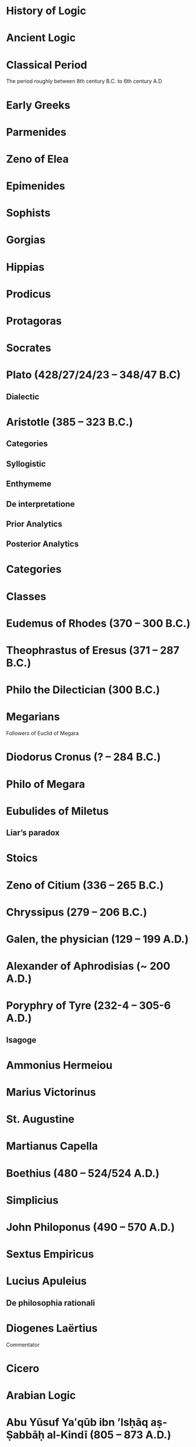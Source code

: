 * History of Logic

* Ancient Logic

* Classical Period
The period roughly between 8th century B.C. to 6th century A.D

* Early Greeks

* Parmenides

* Zeno of Elea

* Epimenides

* Sophists

* Gorgias

* Hippias

* Prodicus

* Protagoras

* Socrates

* Plato (428/27/24/23 – 348/47 B.C)

** Dialectic

* Aristotle (385 – 323 B.C.)

** Categories
** Syllogistic
** Enthymeme
** De interpretatione
** Prior Analytics
** Posterior Analytics

* Categories

* Classes

* Eudemus of Rhodes (370 – 300 B.C.)

* Theophrastus of Eresus (371 – 287 B.C.)

* Philo the Dilectician (300 B.C.)

* Megarians

Followers of Euclid of Megara

* Diodorus Cronus (? – 284 B.C.)

* Philo of Megara

* Eubulides of Miletus

** Liar’s paradox

* Stoics

* Zeno of Citium (336 – 265 B.C.)

* Chryssipus (279 – 206 B.C.)

* Galen, the physician (129 – 199 A.D.)

* Alexander of Aphrodisias (~ 200 A.D.)

* Poryphry of Tyre (232-4 – 305-6 A.D.)

** Isagoge

* Ammonius Hermeiou

* Marius Victorinus

* St. Augustine

* Martianus Capella

* Boethius (480 – 524/524 A.D.)

* Simplicius

* John Philoponus (490 – 570  A.D.)

* Sextus Empiricus

* Lucius Apuleius

** De philosophia rationali

* Diogenes Laërtius

Commentator

* Cicero

* Arabian Logic

* Abu Yūsuf Yaʻqūb ibn ʼIsḥāq aṣ-Ṣabbāḥ al-Kindī (805 – 873 A.D.)

* Abu Nasr al-Fārābī

* Abū Ḥāmid Muḥammad ibn Muḥammad aṭ-Ṭūsiyy al-Ġaz(z)ālīy / Al-Ghazali (1058 – 1111 A.D.)

* Abu Ali Sina / Avicenna (980 – 1037 A.D.)

* Abū l-Walīd Muḥammad Ibn ʾAḥmad Ibn Rušd / Ibn Rushd / Averroes (1126 – 1198 A.D.)

* Scholastic Logic

* Medieval Logic

Middle Ages are roughly the period between 6th century and 14th century

* Alucin of York (730 – 804 A.D.)

** Books surverying medieval logic

Medieval Foundations of the Western intellectual Tradition (1976)

Articulating Medieval Logic (2014)

* Garland, the Computist (~ 1040 A.D.)

* St. Anselm of Canterbury (1033 – 1109 A.D.)

* James of Venice

* Sophismata

* Syncategoremata

* Insolubilia

* Obligationes

* Terminist logic
Because they put emphasis on term logic

* Peter Abelard (1079 – 1142)

* Modism

* Summulists

* Peter of Hispania (13th Century)

** Summulae Logicales

* Lambert of Auxerre (13th Century)

** Summa Lamberti

* William of Sherwood (1200 – 1272)

** Introductiones in Logicam

* Roger Bacon (1219/20 – 1292)

* Thomas Aquinas (1224/25 - 1274)

* Thomas Aquinas (1225 – 1274)

* Ramon Llull (1232 – 1315)

* John Duns Scotus (1266 – 1308)

* Peter Aureoli (1280 – 1322)

Modality linked with time

* Pseudo Scotus (?)

* William of Ockham (1285 – 1347)

Developed theory of modality

* Walter Burley (1275 – 1344/5)

** De puritate artis logicae

* John Pagus (13th Century)

* [[https://en.wikipedia.org/wiki/Supposition_theory][Supposition Theory]]

Took shape by 12th century, then neglected for a while until Burley in England and Buridan in France revived it in the 14th century.
Was the main vehicle for semantic analysis in the middle ages.

* William of Sherwood (1200 – 1272)

* Roger Bacon (1219/20 – 1292)

* Jean Buridan (1301 – 1359/62)

* Albert of Saxony (1316/20 – 1390)

** Perutilis logica

* Marsilius of Inghen (1340 – 1399)

* Pierre d'Ailly (1351 – 1420)

** Conceptus et insolubilia (1372)

* Henry Hopton (~ 1357)

* John Wycliffe (1320/31 – 1384)

* Richard Lavenham (~ 1380, died > 1399)

* Ralph Strode (1350 – 1400)

* Richard Ferrybridge/Feribrigge (~ 1360)

* Paul of Venice (1369 – 1429)

** Logica parva
** Logica magna

* John Venator/Huntman/Hunter (~ 1373)

* Renaissance Logic

A trend as new renaissance logic emerges is the start of sustained tension and critique between new forms of logic and that of traditional scholastic logic. Certain schools such as Oxford (in the form of individuals like Aldrich, Whately) gives support to the traditional logic, while alternatives cast in the tradition of Cartesian and Lockean modes of epistemology begins to criticize syllogisms and a mutual dialogue between them can be seen in this period.

Nicholai Ivanovich Styazhkin identifies three main branches that spun off during Renaissance. The Traditional logic that remained conserved in religious institutions, reform logic of Melanchthon and Ramus, and mystical tradition beginning from Ramón Llull.

* Martin Luther (1483 – 1546)

* Desiderius Erasmus (1466 – 1536)

* Philipp Melanchthon (1497 – 1560)

* Juan Luis Vives (1492 – 1540)

* Petrus Ramus (1515 – 1572)

* Robert Sanderson (1587 – 1663)

** Logicae Artis Compendium (1615)

* Francis Bacon (1561 – 1626)

** Novum Organon (1620)

* Richard Crakanthorpe (1567 – 1624)

** Logicae libri quinque de Predicabilibus, Praedicamentis (1622)

* John Argall (1540 – 1606)

** Introductio ad artem Dialecticam (1605)

* Joachim Jung/Jungius/Junge (1587 – 1657)

** Logica Hamburgenis
Replacement for the Protestant logic of Melanchthon

** Oblique syllogisms

* François Viète (1540 – 1603)

** Character Universalis

* Johann Heinrich Alsted (1588 – 1638)

* René Descartes (1596 – 1650)

** Regulae ad directionem ingenii (Rules for the direction of the Mind) (1628)

** Mathesis Universalis

** George Dalgarno (1616 – 1687)

** Character Universalis

* John Wallis (1616 – 1703)

** Institutio Logicae (1687)

* Johannes Clauberg (1622 – 1665)

Known as a Scholastic Cartesian
Attempted to develop a Cartesian Logic

* Port–Royal Logic

Followed Ramus’ outline of concept, judgement, argument, and method. Had explicit distinction between comprehension and extension.

Influential discussion of definitions that was inspired byt he work of French mathematician and philosopher Blaise Pascal.

* Antoine Arnauld (1612 – 1694)

** La logique, ou l’art de penser (1662)

* Pierre Nicole (1625 – 1695)

* Blaise Pascal (1623 - 1662)

* Arnold Geulinx (1624 – 1649)

** Logica fundamentis suis restituta (1662)
Tried to reinstitute the rich detail of scholastic logic

* John Locke (1632 – 1704)

** Essay concerning Human Understanding (1690)

** On the conduct of the understanding (1706)

* Johann C. Sturm (1635 – 1703)

** Universalia Euclidea (1661)

Used diagrams like Euler circles

* Johann C. Lange (1670 – 1744)

Extensively used Euler circles

* Gottfried Wilhelm Leibniz (1646 – 1716)

** De arte combinatoria (1666)

** Lingua Characteristica Universalis

** Calculus Ratiocinator

* Henry Aldrich (1647 – 1710)

** Artis logicae compendium (1691)

* Jakob Bernoulli (1654 – 1705)

Published a work on parallels of logic and algebra.
Gave algebraic examples of categorical statements.

* Gerolamo Saccheri (1667 - 1733)

** Logica Demonstriva (1697)

* Isaac Watts (1674 – 1748)

* Christian Wolff (1679 – 1754)

* John Wesley (1703 – 1791)

Founder of Methodism

* Johann Andreas von Segner (1704 – 1777)

Was influenced by Wolff’s exposition of Leibniz

* Leonard Euler (1707 – 1783)

Introduced Euler circles

* Thomas Reid (1710 – 1796)

** A Brief Account of Aristotle’s Logic (1774)

* Joachim Georg Darjs (1714 – 1791)

** Logick, or the right use of reason (1725)

* Gottfriend Plocquet (1716 – 1790)

Teacher of Hegel. Developed squares to represent syllogisms.

* Johann Heinrich Lambert (1728 – 1777)

Worked on creating an intensional calculus of logic in connection with the tree of Porphyry.

He introduced relative product which can be used to compose relations together to attain transitivity:
X ```is a friend of``` Y ```is a friend of``` Z giving X ```is a friend of``` of Z.

He also introduce ideas like newConcept = fn :: anotherConcept
where :: means a function fn applied to another concept. This is said to have possibly influenced Frege’s work.

** Sechs Versuche einer Zeichenkunst in der Vernunftlehre (1777)
Six Attempts at a Symbolic Method in the Theory of Reason

Intensional system with terms standing for concepts instead of individuals.

** Idea of genus and differentia

** Neues Organon (1764)

* Georg von Holland (1742 – 1784)

Took an extensional standpoint

* Christian August Semler (1767 – 1825)

* John Gillies (historian) (1747 – 1836)

Translated Aristotle’s work and gave a nominalist defense of his logic.

* Joseph Diez Gergonne (1771 – 1859)

** Developed the method of Euler

* Immanuel Kant (1724 – 1804)

** Critique of Pure Reason

** The Mistaken Subtlety of the Four Syllogistic Figures (1762)

* Georg Wilhelm Friedrich Hegel (1770 – 1831)

** Science of Logic (1812 – 1816)

* Fitche

* Richard Kirwan (1733 – 1812)

** Logick (1807)

* Salomon Maimon (1753 – 1800)

* Bernhard Bolzano (1781 – 1848)

Wrote a Leibnizian nonsymbolic logic in 1837

** Paradoxien des Unendlichen (1851)

* August Detlev Twesten (1789 - 1876)

* Moritz Wilhelm Drobisch (1802 – 1896)

* Hermann Günther Grassmann (1809 – 1877)

** Ausdehnungslehre
Work on theory of extension

* Robert Grassmann (1815 – 1901)

Brother of Hermann Grassmann

** Die Begriffslehre oder Logik (1872)

* Friedrich Adolf Trendelenburg (1802 – 1872)

* Alois Riehl (1844 – 1924)

** Die englische Logik der Gegenwart (1876)
Introduced German speakers to the work of Boole, De Morgan, and Jevons

* English School of Logic

** Resources
*** [[https://amzn.to/3fltEvg][Handbook of the History of Logic – Volume 4: British Logic in the Nineteenth Century (2008)]]
*** [[https://amzn.to/303Wwlk][British Philosophy in the Seventeenth Century – Sarah Hutton (2015)]]
*** [[https://amzn.to/326dfH2][Language and Logic in the Post-Medieval Period – E. J. Ashworth (1974)]]
*** [[https://amzn.to/38RNFak][Logic and Rehtoric in England (1500-1700) – Wilbur Samuel Howell (1956)]]
*** [[https://amzn.to/3hiqBo0][Eighteenth Century British Logic and Rhetoric]]
*** [[https://amzn.to/2Ogb7Eu][Equations from God: Pure Mathematics and Victorian Faith (2007)]]
*** [[https://amzn.to/3joWjSi][Medieval aftermath: Oxford logic and logicians of the seventeenth century - I. Thomas (1964)]]
*** [[https://www.jstor.org/stable/23917977][The way of logic into mathematics]]
*** [[https://www.jstor.org/stable/421117][19th Century Logic between Philosophy and Mathematics – Volker Peckhaus (1999)]]

** The Barbershop Paradox / The Alice Problem

*** [[https://www.researchgate.net/profile/Amirouche_Moktefi/publication/280099042_Lewis_Carroll_and_the_British_nineteenth-century_logicians_on_the_barber_shop_problem/links/5773d06408ae1b18a7de37fd/Lewis-Carroll-and-the-British-nineteenth-century-logicians-on-the-barber-shop-problem.pdf][Lewis Carroll and the British nineteenth-century logicians on the barbershop problem]]

* Sir Wililam Hamilton (1730 – 1803)

* Richard Whately (1787 – 1863)

Whately’s work is said to have arose from the tradition of Henry Aldrich, Isaac Watts, and John Wesley.

** Elements of Logic (1826)
Credited by De Morgan as single handedly bringing about a revival in English school of logic

** Works on Whatley’s life

*** [[https://digitalcollections.dordt.edu/faculty_work/230/][Richard Whately and the Revival of Syllogistic Logic in Great Britain in the Early Nineteenth Century – Calvin Jongsma (1982)]]

* William Hamilton, 9th Baronet (1788 – 1856)

** Logic, in reference to the recent English treatises on that science (1833)
Available in [[https://archive.org/details/discussiononphil00hamiuoft][Discussions on Philosophy and literature (1861)]]

** Institutio logicae (1687)

* Dugald Stewart (1753 – 1828)

* Charles Babbage (1791 – 1871)

* George Bentham (1800 – 1884)

** Outline of a new system of logic, with a critical examination of Dr. Whately’s ‘Elements of Logic’ (1827)

* Ada Lovelace (1815 – 1852)

* Charles Graves (1812 – 1899)

* George Peacock (1791 – 1858)

* D.F. Gregory (1813 – 1844)

** [[https://www.cambridge.org/core/journals/earth-and-environmental-science-transactions-of-royal-society-of-edinburgh/article/xon-the-real-nature-of-symbolical-algebra/33822F167E8ECC7DFFEE2B01CA0F32F3][On the Real Nature of Symbolical Algebra – 1839]]

** Works on the life of Gregory

*** [[https://pdfs.semanticscholar.org/ff7a/89c1843e3876461ca910ff6f19377fbc6500.pdf][Symbolical Algebra as a Foundation for Calculus: D. F. Gregory’s Contribution]]

* George Boole (1815 – 1864)

[[Boole’s portrait from his 1865 obituary][./img/boole.png]]

[[https://archive.org/details/illustratedlondov46lond/page/60/mode/2up][Image source]]

First published work of Boole in mathematics was on analysis. Fellow of Trinity College in Cambridge called Gregory would help Boole to publish this paper in Transactions of The Cambridge Philosophical Society in 1844. This paper would go on to win the society’s gold medal thereby establishing Boole’s reputation. The paper is a work on calculus of operations.

Boole was inspired to take up work in logic after seeing a dispute between De Morgan and Hamilton in one of the periodicals. He would go on to apply this calculus of operators to logic, thereby algebraizing logic and creating the domain of algebra of logic.

Boole’s logic on deductive logic is but one half with inductive logic and probability theory being the other half of his works in 1847 and 1854.

TODO: Trace if these letters of dispute between De Morgan and Hamilton is available.

** [[https://archive.org/details/mathematicalanal01bool/page/n3/mode/2up][The mathematical analysis of logic (1847)]]

His first pamphlet was called a mathematical analysis of logic, that was published on 29th October, 1847. He first sent it to Rev. Charles Graves at the Cambridge University, who approved it and is said to make some ingenious additions.

TODO: Trace what these additions where.

A detailing of this work is available here: https://www.math.uwaterloo.ca/~snburris/htdocs/MAL.pdf

** [[https://babel.hathitrust.org/cgi/pt?id=mdp.39015030033925&view=1up&seq=195][The calculus of logic (1848)]]

** The Laws of Thought (1854)

** Works on Boole

*** [[https://academic.oup.com/mind/article-abstract/LVII/226/149/949579][Boole and the Revival of Logic – Kneale 1942]]

A good introduction into the life of George Boole.

*** [[https://royalsocietypublishing.org/doi/10.1098/rsnr.1956.0006][Boole and the Algebra of Logic – Kneale 1956]]

*** [[https://projecteuclid.org/download/pdf_1/euclid.rml/1204835162][The algebra of logic: What Boole really started (1994)]]

* Augustus De Morgan (1806 – 1871)

** Formal Logic; or, the Calculus of Inference, Necessary and Probable (1847)

** On the Syllogism (1868, Unpublished)

** On the foundation of algebra

** Works on De Morgan

*** [[https://sites.tufts.edu/histmath/files/2015/11/richards-demorgan.pdf][Augustus De Morgan, the History of Mathematics, and the Foundations of Algebra]]

* John Stuart Mill (1806 – 1873)

** A System of Logic (1843)

* Thomas Solly (1816 – 1875)

** A Syllabus of Logic (1839)

Presented an extensional logic

* Alexander Bain (1818 – 1903)

* Sophie Bryant (1850 – 1922)

* Emily Elizabeth Constance Jones (1848 – 1922)

* Arthur Thomas Shearman

** The Development of Symbolic Logic: A Critical-Historical Study of the Logical Calculus (1906)

* Logic of Relatives

* Lattice Theory

* James Joseph Sylvester (1814 – 1897)

** System of Logic (1843)

* William Stanley Jevons (1835 – 1882)

* John Venn (1834 – 1923)

* Richard Dedekind (1831 – 1916)

* Hugh MacColl (1831 – 1909)

- Created the first known variant of propositional calculus (Verify).
- Influenced C. I. Lewis in his modal logic.
- Explored pluralistic logical systems.
- Worked on the [[https://www.researchgate.net/publication/233139704_McColl_and_Minimization][minimization problem]]

** Works

*** [[https://www.jstor.org/stable/2248189][Linguistic Misunderstandings. Part I]]
Contains a section on Axioms, 

** Works on MacColl

*** [[http://citeseerx.ist.psu.edu/viewdoc/download?doi=10.1.1.62.4830&rep=rep1&type=pdf][Hugh MacColl and the Tradition of Logic]]
*** [[https://journals.openedition.org/philosophiascientiae/351?lang=en][Hugh MacColl after One Hundred Years]]


* Lewis Carroll / Charles Dodgson (1832 – 1898)

** Symbolic Logic (1896)

* Charles Peirce (1839 – 1914)

Peirce tried to unite the algebraic logic of Boole and quantified relational inferences of De Morgan. Peirce moved away from equational logic and tried to bring a logic of relatives.

Peirce introduced quantifiers briefly in 1870.

* Logic of Relatives

* Ernst Schröder (1841 – 1902)

Schröder borrowed quantifiers from Peirces for his influential treatise on the algebra of logic which was adopted by Peano from Schröder.

** Der Operations-kreis des Logikkalkulus (1877)
Equational algebraic logic influenced by Boole and Grassmann

** Vorlesungen über die Algebra der Logik (1890 – 1905)

** Idea of logical domains (Gebiete)

** Idea of duality

* Works on Peirce

** [[https://core.ac.uk/download/pdf/82687196.pdf][Putnam on Peirce]]

** [[https://arisbe.sitehost.iu.edu/menu/library/aboutcsp/ANELLIS/views.pdf][Some views of Russell and Russell’s logic by his contemporaries, with particular reference to Peirce]]

* Georg Cantor (1845 – 1918)

Cantor was working with calculus and the attempt to formalize the idea of inifinitesimals and infinities lead to the creation of set theory formalism.
This helps with modelling logic when classes themselves have other classes inside them.

** Characteristic Function

* Planton Sergeevich Poretsky (1846 – 1907)

* O. H. Mitchell (1851 – 1889)

** [[https://www.jstor.org/stable/40320486?seq=1][The Life and Logical Contributions of O. H. Mitchell, Peirce’s Gifted Student]]

* Christine Ladd Franklin (1847 – 1930)

* Gottlob Frege (1848 – 1925)

** Begriffschrift (1879)

Introduced first-order predicate logic.

Predicates are described as functions, suggestive of the technique of Lambert.

** Grundgesetze der Arithmetik (1893–1903)

** Die Grundlagen der Arithmetik (1884)

* Louis Liard (1846 – 1917)

* John Cook Wilson (1849 – 1915)

* Felix Klein (1849 – 1925)

* Alfred Kempe (1849 – 1922)

** [[https://royalsocietypublishing.org/doi/pdf/10.1098/rstl.1886.0002][A memoir on the theory of mathematical form (1886)]]

** Note to a memoir on the theory of mathematical form (1887)

** On the relation between the logical theory of classes and the geometrical theory of points (1889)

** The subject matter of exact thought (1890)

** The theory of mathematical form: a correction and clarification (1897)

* Alexander Macfarlane (1851 – 1913)

* Josiah Royce (1855 – 1916)

** ∑ System
*** [[https://www.ams.org/journals/tran/1905-006-03/S0002-9947-1905-1500718-9/S0002-9947-1905-1500718-9.pdf][The Relation of the Principles of Logic to the Foundations of Geometry (1905)]]

* William Ernest Johnson (1858 – 1931)

* Allan Marquand (1853 – 1924)

* Henri Poincaré (1854 – 1912)

* Giuseppe Peano (1858 – 1932)

** Calcolo geometrico secondo l’Ausdehnungslehre di H. Grassman (1888)

** Peano postulates

* Alessandro Padoa (1868 – 1937)

* James Edwin Creighton (1861 – 1924)

* Cesare Burali-Forti (1861 – 1931)

** Burali-Forti paradox

* F. H. Bradley (1864 – 1924)

* Horace William Brindley Joseph (1867 – 1943)

* Louis Couturat (1868 – 1914)

** De l’Infini mathematique (1896)

** Algèbre de la logique (1905)

* Edward Huntington (1874 – 1952)

* Ralph Monroe Eaton (1892 – 1932)

* Lizzie Susan Stebbing (1885 – 1943)

* Daniel Sommer Robinson (1888 - 1977)

* V. V. Bobyin

* Brouwer

* David Hilbert (1862 – 1943)

** Epsilon Calculus

Shows the dynamical aspect of the meaning of quantifiers

** Recursive Schemes

* Finitary Mathematics

* Entscheidungsproblem

** First appeared in Grundzüge der theoretischen Logik (1928)

* Continuum Hypothesis

* Model Theory

An axiomatic system can be thought of as a system that describes a part of the world by employing a set of models.
These models can be thought of as interpretations of the system in which all the axioms are tautological.

A proposition specifies a class of models.

* Ackermann

* Rózsa Péter

* Paul Bernays (1888 - 1977)

* Quantification / Quotification

* Subjects

* Objects

* Properties of objects and relations between objects/properties

* Predicates

* Illative logic

* Quantifier free first order logic

* Logic with quantification over individuals

This is known in different names as:
** First order logic
** First order predicate logic
** Quantification theory
** Lower predicate calculus

* Plurality of copula

In first order logic, to be is ambiguous. It can stand for:

** Predication
Tomato is red
IsRed(tomato)

** Identity

Tomato is pomodoro in Italian
tomato = pomodoro

** Existence

Tomato is / Tomato exists
ThereExists x : x = Tomato

** Class inclusion

Tomato is a fruit
ForAll(x) : Tomato(x) subsetOf Fruit(x)

First order logic cannot express all the concepts and modes of reasoning in mathematics such as:
- Equinumerosity / Equicardinality
- Infinity

* Quantification over higher order objects

* Primitive Recursive Arithmetic

* Finitary perspective
Hilbert’s Program

* Metamathematics

* Higher order logics

The distinction between logical systems in which quantification is allowed over higher-order entites and first order was accomplished largely by the efforts of David Hilbert and his associates. It is expounded in Grundzüge der Theoretischen Logik.

* Proof Theory

* Sheffer

** [[./refs/the-general-theory-of-notational-relativity.pdf][The General Theory of Notational Relativity]]

* Gerhard Gentzen (1909 – 1945)

** Sequent Calculus

** Consistency of arithmetic with certain nonfinitistic assumptions

* Kurt Gödel (1906 - 1978)

Gödel proved that the negation of continuum hypothesis cannot be proved in ZF set theory.

** Über formal unentscheidbare Satze der Principia Mathematica und verwandter Systeme (1931)

** Axiom of constructibility

** Constructible universe

** General Recursiveness

Functions that are effectively calculable are called general recursive

** Incompleteness theorems

It was assumed that descriptive completeness and deductive completeness coincide.
This was a central assumption in the metalogical project of proving the consistency of arithmetic.

* Neumann-Bernays-Gödel set theory

* Heyting

* Łukasiewcz

** Many valued logic

* Logicism

*** [[https://www.jstor.org/stable/27900598][Logistic and the Reduction of Mathematics to Logic]]
James Bymie Shaw, 1916

** Theory of Types

*** [[https://macsphere.mcmaster.ca/bitstream/11375/12315/1/fulltext.pdf][A History of the Theory of Types]]
Also, published as a book

* Computation

* Bertrand Russell

** Principia Mathematica

Used a higher order logic.
Intended to reduce arithmetic to logic.
Defined number of a class as the class of classes equinumerous with it.
A number as all the classes of objects with the same cardinality. This is quoted often as said by Quine.

Following arithmetization of analysis, a lot of mathematics was shown to be linked with arithmetic.

** Russell’s paradox

** Simple theory of types

** Vicious circle principle

** Ramified theory of types

** Axiom of reducibility

*** Works on Principia Mathematica

*** [[https://amzn.to/2WwNiwQ][The Evolution of Principia Mathematica]]
Bernard Linsky (2011)

* Ludwig Wittgenstein

* Alfred North Whitehead (1861 – 1947)

** A Treatise on Universal Algebra (1898)

* Oswald Veblen (1880 – 1960)
Founding member of Institute of Advanced Study

* Moses Schönfinkel (1889 – 1942)

* Frank Ramsey (1903 – 1930)

Showed how Principia Mathematica could be casted differently by taking a purely extensional view of higher order objects such as properties, relations, and classes.

* C. I. Lewis
Has written a survey on symbolic logic.

* Emil Post (1897 – 1954)

** Functional completeness theorem
Article on completeness theorem: http://citeseerx.ist.psu.edu/viewdoc/download;jsessionid=16D208C94D8F16914F1921B765820E42?doi=10.1.1.89.2460&rep=rep1&type=pdf

** Post’s problem

* Degrees of unsolvability
** Equivalence classes of Turing reducibility

* Alonzo Church (1903 – 1995)

** Semantic completeness and resulting undecidability of first order logic

* Alan Turing (1912 – 1954)

* Andrey Andreyevich Markov Jr. (1903 – 1979)

* Paul Cohen (1934 – 2007)

Proved that continuum hypothesis cannot be proved in ZF.

* Effective Calculability

* Computability

** Recursive Functions

** Computable Functions

** Papers on the movement

** Decidability

* Diagonal lemma

* Stephen Cole Kleene (1909 – 1994)

** Three valued logic

* William Craig (1918 – 2016)

* Richard Friedberg (Born 1935)

* Andrey Muchnik (Born 1934 – 2019)

* Roger Lyndon (1917 – 1988)

* Barkley Rosser

* Lindenbaum

* Alfred Tarski (1901 – 1983)

Demonstrated that Boolean algebra without quantifiers were inadequate.

** The Concept of Truth in Formalized Languages (1933)

Introduced object language vs. metalanguage distinction

** [[https://www.academia.edu/12410865/Alfred_Tarskis_What_are_Logical_Notions_Edited_and_introduced_by_John_Corcoran_][What are the logical notions? (Lecture Delivered: 1966 / Published: 1986)]]

* Leon Henkin (1921 – 2006)

Presented an improved version of the completeness proof of first order logic

** Standard and nonstandard models of formal logic

Formalized the distinction that all classes can mean all classes that are composable of their members or all the classes definable in a given language.

* Rudolf Carnap (1891 – 1970)

Presented a systematic theory of semantics

** Logische Syntax der Sprache (1934)

** Introduction to Semantics (1942)

** Meaning and Necessity (1947)

* Rosenbloom

* Thoralf Skolem (1887 – 1963)

** Begründung Der Elementaren Arithmetik Durch Die Rekurrierende Denkweise Ohne Anwendung Scheinbarer Veranderlichen Mit Unendlichem Ausdehnungsbereich (1923)
** The development of recursive arithmetic (1946)

** Skolem functions

* Jean van Heijenoort (1912 – 1986)

** Distinction of logic as language vs. logic as calculus

* Meta Logic

* Consistency

* Satisfiability

As in Model Theory

* Completeness

** Descriptive completeness / Axiomatizability

** Semantical completeness

** Deductive Completeness

If a formal logic that the axiomatization uses is semantically complete, deductive completeness
usually coincides with descriptive completeness.

** Maximal completeness

If adding new elements to one of its models leads to a violation of the other axioms.

* Leopold Löwenheim (1878 – 1957)

* Abraham Robinson (1918 – 1974)

* Kripke

- Frames
- Kripke Semantics

* Jacques Herbrand (1908 – 1931)

* Recursion Theory

* Freudenthal

* Infinitary logics

Encouraged the development of noncompositional truth definitions, initially formulated in terms of a selection game.

The paradigm of using games to define truth eventually lead to the development of game-theoretic semantics.

* Game semantics

* Carol Karp (1926 – 1972)

* Saharon Shelah (Born 1945)

* Stability Theory

* Williard Van Orman Quine

* Halmos

* Charles West Churchman (1913 – 2004)

* Bourbaki

* Samuel Eilenberg

* Saunders Mac Lane

* Lawvere

* Ernest Zermelo (1871 – 1953)

** Zermelo-Fraenkel set theory

A first order theory Eliminated comprehension principle and brought in construction of set using iterative method.

** Axiom of extensionality
Two sets are identical if they have the same members

** Axiom of elementary sets
There exists a set with no elements.
For any a and b, there exists sets with just a and be as their elements.

** Axiom of separation
A set can be partitioned based on the property it has.

** Power-set axiom
If S is a set, there is another set PowerSet(S) that contains all and only the subsets of S.

** Union axiom
If S is a set of sets, then there is another UnionOfChildren(S) which contains a set with all the elements of the subsets of S.

** Axiom of choice
If S is a non-empty set with mutually exclusive sets, then there is a set that contains pairs of members from each sets of S.

** Axiom of inifinity
There is at least one set that contains an infinity number of members.

* Abraham Fraenkel (1891 – 1965)

* John von Neumann (1903 – 1957)

** Foundation axiom

* Solomon Feferman (1928 – 2016)

* Belnap

** Four valued logic

* Cumulative Hierarchy

* Haskell Curry (1900 – 1982)

** Combinatory Calculus

* Dana Scott (1932)

** Denotational Semantics

* Paul Lorenzen (1915 – 1994)
Invented dialogical logic with Kuro Lorenz.
Influenced semantical tableaux method

* Kuno Lorenz (Born 1932)

* Evert W. Beth (1908 – 1964)

Introduced semantical tableux method in 1955.
Found out that Gentzen-type proofs could be interpreted as frustrated counter-model constructions.

* Jean-Yves Girard

* Samson Abramsky

* Johan van Bentham

* Hugo Steinhaus (1887 – 1972)

* Jan Mycielski (Born 1932)

** Axiom of determinateness

* Andreas Blass

* John Woods

* Yury Vladimirovich Matiyasevich (Born 1947)

* Julia Robinson (1919 – 1985)

* Martin Davis (Born 1928)

* Martin-Löf

A good reading list of Martin Löf’s papers is available [[https://github.com/michaelt/martin-lof][here]].

* Jaako Hintikka (1929 – 2015)

** Introduced independence-friendly first order logic

Lead to making equinumerosity, infinity, and truth being expressible in first-order language

* Else M. Barth

* Stewart Shapiro

** [[https://www.cambridge.org/core/journals/review-of-symbolic-logic/article/we-hold-these-truths-to-be-self-evident-but-what-do-we-mean-by-that/B494AB9D7C81EEAC48A9173EEE75D9A7][We hold these truths to be self-evident but what do we mean by that?]]

* John Reynolds

** [[http://www.cs.cmu.edu/afs/cs/user/jcr/ftp/][Papers by John Reynolds]]

* Notes

There seems to be a link between how Kempe influenced Peirce, both influenced Royce, which ends up influencing Sheffer in arriving at his “notational relativity” programme.

C. I. Lewis was the student of Royce, whose book Post reads and becomes an aid in formulating at his linguistic approach to logic to arrive at string rewriting systems.

Chomsky learns of Post’s work via Rosenbloom’s book.

* Surveys

** [[https://amzn.to/2N79N6q][A Survey of Symbolic Logic - C. I. Lewis]]

** [[https://amzn.to/2Ct4vQr][The Search for Mathematical Roots, 1870-1940 – I. Grattan-Guinness (2000)]]

** [[https://amzn.to/327EYXX][Medieval Logic An Outline of Its Development from 1250 to c. 1400 - Philotheus Boehner]]

** [[https://www.elsevier.com/books/book-series/handbook-of-the-history-of-logic][Handbook of Logic]]
A multivolume series with scholarship in the history of logic

** [[https://projecteuclid.org/euclid.rml/1204834850][Historical Development of Modern Logic - Jean van Heijenoort (1992)]]

** [[https://amzn.to/2BQsWHX][The Development of Logic — Kneale and Kneale (1985)]]

** [[https://amzn.to/3d3r8cu][Elements of Symbolic Logic (1947)]]
Hans Reichenbach

** [[DigitizedbytheInternetArchivein2011withfundingfromLyrasisMembersandSloanFoundationhttp://www.archive.org/details/historyofformallOOboch][History of Formal Logic]]
I. M. Bochenski

Originally published as: Formale Logik

** [[http://www.columbia.edu/%7Eav72/papers/JANCL_2003.pdf][The Geometry of Negation]]
Negation as a rotation of polygons/polyhedra. Also gives a brief survey of different kinds of logic systems and the kind of group actions implicit in their structures.

** [[https://research-repository.st-andrews.ac.uk/handle/10023/16114][Descartes critique of the syllogistic]]

** [[https://www.semanticscholar.org/paper/Negating-as-turning-upside-down-Skowron-Kubi's/0ef270e35018919a2dcdd3fc84263e37504cee7b][Negation as turning upside down]]

Links logic with category theory and adjointness

** [[https://www.springer.com/gp/book/9783034874045][Russel and the Origins of the Set-Theoretic ‘paradoxes’]]

** [[https://www.jstor.org/stable/301542][The Formation of Modern Conceptions of Formal Logic in the Development of Geometry (1939)]]
Ernest Nagel

** [[Impossible Numbers]]
Ernest Nagel (1935)

** [[https://www.maa.org/press/periodicals/convergence/math-origins-the-logical-ideas][Math Origins: The Logical Ideas]]

** [[https://mitpress.mit.edu/books/history-mathematical-logic-leibniz-peano][History of Mathematical Logic from Leibniz to Peano]]
A book released in Russia where it interprets the old work in medieval logic and interprets it in the light of modern logical concepts.

** [[https://amzn.to/2OKEfUB][From Frege to Gödel]]

A sourcebook which contains a curation of the significant papers that influenced the course of history of logic.

** [[https://philpapers.org/archive/FINGAR-2.pdf][Greek and Roman Logic Survey - Oxford Bibliographies]]

** [[https://amzn.to/2Gw2tBE][The Development of Modern Logic]]
Leila Haaparanta

** [[https://amzn.to/2ONswVu][The Historic Development of Logic (1929) – Federigo Enriques]]

** [[https://archive.org/details/historicalsketch00blak/page/n17/mode/2up][Historical Sketch of Logic, from the Earliest Time to the Present Day]]

** [[https://archive.org/details/concisehistoryof00scho/][Concise history of logic - Heinrich Scholz]]

** [[https://archive.org/details/systemlogicandh01lindgoog/page/n8/mode/2up][Systems of logic and history of logical doctrines - Freidrich Ueberweg (1871)]]

* Historians

** William Calvert Kleene
** I. Grattan Guinness
** P. E. B Jourdain
